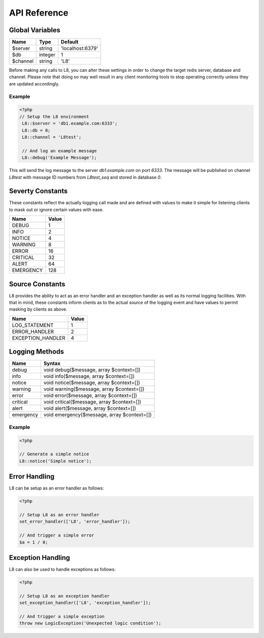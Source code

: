 API Reference
=============

Global Variables
----------------

+----------+---------+------------------+
| Name     | Type    | Default          |
+==========+=========+==================+
| $server  | string  | 'localhost:6379' |
+----------+---------+------------------+
| $db      | integer | 1                |
+----------+---------+------------------+
| $channel | string  | 'L8'             |
+----------+---------+------------------+

Before making any calls to L8, you can alter these settings in order to change the target redis server, database and channel. Please note that doing so may well result in any client monitoring tools to stop operating correctly unless they are updated accordingly.

Example
^^^^^^^

.. code-block:: php

   <?php
   // Setup the L8 environment
    L8::$server = 'db1.example.com:6333';
    L8::db = 0;
    L8::channel = 'L8test';

    // And log an example message
    L8::debug('Example Message');

This will send the log message to the server `db1.example.com` on port `6333`. The message will be published on channel `L8test` with message ID numbers from `L8test_seq` and stored in database `0`.

Severty Constants
-----------------

These constants reflect the actually logging call made and are defined with values to make it simple for listening clients to mask out or ignore certain values with ease.

+-----------+-------+
| Name      | Value |
+===========+=======+
| DEBUG     | 1     |
+-----------+-------+
| INFO      | 2     |
+-----------+-------+
| NOTICE    | 4     |
+-----------+-------+
| WARNING   | 8     |
+-----------+-------+
| ERROR     | 16    |
+-----------+-------+
| CRITICAL  | 32    |
+-----------+-------+
| ALERT     | 64    |
+-----------+-------+
| EMERGENCY | 128   |
+-----------+-------+

Source Constants
----------------

L8 provides the ability to act as an error handler and an exception handler as well as its normal logging facilities. With that in mind, these constants inform clients as to the actual source of the logging event and have values to permit masking by clients as above.

+-------------------+-------+
| Name              | Value |
+===================+=======+
| LOG_STATEMENT     | 1     |
+-------------------+-------+
| ERROR_HANDLER     | 2     |
+-------------------+-------+
| EXCEPTION_HANDLER | 4     |
+-------------------+-------+

Logging Methods
---------------

+-----------+---------------------------------------------+
| Name      | Syntax                                      |
+===========+=============================================+
| debug     | void debug($message, array $context=[])     |
+-----------+---------------------------------------------+
| info      | void info($message, array $context=[])      |
+-----------+---------------------------------------------+
| notice    | void notice($message, array $context=[])    |
+-----------+---------------------------------------------+
| warning   | void warning($message, array $context=[])   |
+-----------+---------------------------------------------+
| error     | void error($message, array $context=[])     |
+-----------+---------------------------------------------+
| critical  | void critical($message, array $context=[])  |
+-----------+---------------------------------------------+
| alert     | void alert($message, array $context=[])     |
+-----------+---------------------------------------------+
| emergency | void emergency($message, array $context=[]) |
+-----------+---------------------------------------------+

Example
^^^^^^^

.. code-block:: php

   <?php

   // Generate a simple notice
   L8::notice('Simple notice');

Error Handling
--------------

L8 can be setup as an error handler as follows:

.. code-block:: php

   <?php

   // Setup L8 as an error handler
   set_error_handler(['L8', 'error_handler']);

   // And trigger a simple error
   $a = 1 / 0;

Exception Handling
------------------

L8 can also be used to handle exceptions as follows:

.. code-block:: php

   <?php

   // Setup L8 as an exception handler
   set_exception_handler(['L8', 'exception_handler']);

   // And trigger a simple exception
   throw new LogicException('Unexpected logic condition');

